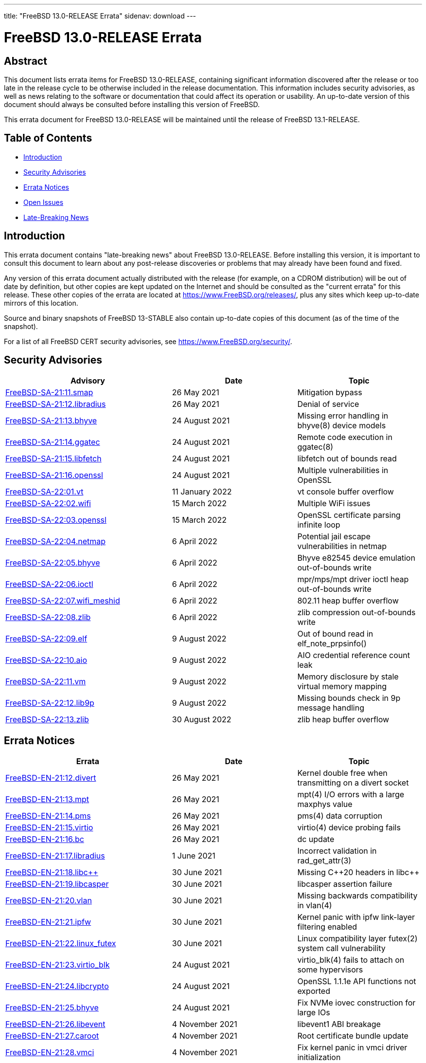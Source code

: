 ---
title: "FreeBSD 13.0-RELEASE Errata"
sidenav: download
---

:release: 13.0-RELEASE
:releaseNext: 13.1-RELEASE
:releaseBranch: 13-STABLE

= FreeBSD {release} Errata

== Abstract

This document lists errata items for FreeBSD {release}, containing significant information discovered after the release or too late in the release cycle to be otherwise included in the release documentation.
This information includes security advisories, as well as news relating to the software or documentation that could affect its operation or usability.
An up-to-date version of this document should always be consulted before installing this version of FreeBSD.

This errata document for FreeBSD {release} will be maintained until the release of FreeBSD {releaseNext}.

== Table of Contents

* <<intro,Introduction>>
* <<security,Security Advisories>>
* <<errata,Errata Notices>>
* <<open-issues,Open Issues>>
* <<late-news,Late-Breaking News>>

[[intro]]
== Introduction

This errata document contains "late-breaking news" about FreeBSD {release}.
Before installing this version, it is important to consult this document to learn about any post-release discoveries or problems that may already have been found and fixed.

Any version of this errata document actually distributed with the release (for example, on a CDROM distribution) will be out of date by definition, but other copies are kept updated on the Internet and should be consulted as the "current errata" for this release.
These other copies of the errata are located at https://www.FreeBSD.org/releases/, plus any sites which keep up-to-date mirrors of this location.

Source and binary snapshots of FreeBSD {releaseBranch} also contain up-to-date copies of this document (as of the time of the snapshot).

For a list of all FreeBSD CERT security advisories, see https://www.FreeBSD.org/security/.

[[security]]
== Security Advisories

[width="100%",cols="40%,30%,30%",options="header",]
|===
|Advisory |Date |Topic
|link:https://www.FreeBSD.org/security/advisories/FreeBSD-SA-21:11.smap.asc[FreeBSD-SA-21:11.smap] |26 May 2021 |Mitigation bypass
|link:https://www.FreeBSD.org/security/advisories/FreeBSD-SA-21:12.libradius.asc[FreeBSD-SA-21:12.libradius] |26 May 2021 |Denial of service
|link:https://www.FreeBSD.org/security/advisories/FreeBSD-SA-21:13.bhyve.asc[FreeBSD-SA-21:13.bhyve] |24 August 2021 |Missing error handling in bhyve(8) device models
|link:https://www.FreeBSD.org/security/advisories/FreeBSD-SA-21:14.ggatec.asc[FreeBSD-SA-21:14.ggatec] |24 August 2021 |Remote code execution in ggatec(8)
|link:https://www.FreeBSD.org/security/advisories/FreeBSD-SA-21:15.libfetch.asc[FreeBSD-SA-21:15.libfetch] |24 August 2021 |libfetch out of bounds read
|link:https://www.FreeBSD.org/security/advisories/FreeBSD-SA-21:16.openssl.asc[FreeBSD-SA-21:16.openssl] |24 August 2021 |Multiple vulnerabilities in OpenSSL
|link:https://www.FreeBSD.org/security/advisories/FreeBSD-SA-22:01.vt.asc[FreeBSD-SA-22:01.vt] |11 January 2022 |vt console buffer overflow
|link:https://www.FreeBSD.org/security/advisories/FreeBSD-SA-22:02.wifi.asc[FreeBSD-SA-22:02.wifi] |15 March 2022 |Multiple WiFi issues
|link:https://www.FreeBSD.org/security/advisories/FreeBSD-SA-22:03.openssl.asc[FreeBSD-SA-22:03.openssl] |15 March 2022 |OpenSSL certificate parsing infinite loop
|link:https://www.FreeBSD.org/security/advisories/FreeBSD-SA-22:04.netmap.asc[FreeBSD-SA-22:04.netmap] |6 April 2022 |Potential jail escape vulnerabilities in netmap
|link:https://www.FreeBSD.org/security/advisories/FreeBSD-SA-22:05.bhyve.asc[FreeBSD-SA-22:05.bhyve] |6 April 2022 |Bhyve e82545 device emulation out-of-bounds write
|link:https://www.FreeBSD.org/security/advisories/FreeBSD-SA-22:06.ioctl.asc[FreeBSD-SA-22:06.ioctl] |6 April 2022 |mpr/mps/mpt driver ioctl heap out-of-bounds write
|link:https://www.FreeBSD.org/security/advisories/FreeBSD-SA-22:07.wifi_meshid.asc[FreeBSD-SA-22:07.wifi_meshid] |6 April 2022 |802.11 heap buffer overflow
|link:https://www.FreeBSD.org/security/advisories/FreeBSD-SA-22:08.zlib.asc[FreeBSD-SA-22:08.zlib] |6 April 2022 |zlib compression out-of-bounds write
|link:https://www.FreeBSD.org/security/advisories/FreeBSD-SA-22:09.elf.asc[FreeBSD-SA-22:09.elf] |9 August 2022 |Out of bound read in elf_note_prpsinfo()
|link:https://www.FreeBSD.org/security/advisories/FreeBSD-SA-22:10.aio.asc[FreeBSD-SA-22:10.aio] |9 August 2022 |AIO credential reference count leak
|link:https://www.FreeBSD.org/security/advisories/FreeBSD-SA-22:11.vm.asc[FreeBSD-SA-22:11.vm] |9 August 2022 |Memory disclosure by stale virtual memory mapping
|link:https://www.FreeBSD.org/security/advisories/FreeBSD-SA-22:12.lib9p.asc[FreeBSD-SA-22:12.lib9p] |9 August 2022 |Missing bounds check in 9p message handling
|link:https://www.FreeBSD.org/security/advisories/FreeBSD-SA-22:13.zlib.asc[FreeBSD-SA-22:13.zlib] |30 August 2022 |zlib heap buffer overflow
|===

[[errata]]
== Errata Notices

[width="100%",cols="40%,30%,30%",options="header",]
|===
|Errata |Date |Topic
|link:https://www.FreeBSD.org/security/advisories/FreeBSD-EN-21:12.divert.asc[FreeBSD-EN-21:12.divert] |26 May 2021 |Kernel double free when transmitting on a divert socket
|link:https://www.FreeBSD.org/security/advisories/FreeBSD-EN-21:13.mpt.asc[FreeBSD-EN-21:13.mpt] |26 May 2021 |mpt(4) I/O errors with a large maxphys value
|link:https://www.FreeBSD.org/security/advisories/FreeBSD-EN-21:14.pms.asc[FreeBSD-EN-21:14.pms] |26 May 2021 |pms(4) data corruption
|link:https://www.FreeBSD.org/security/advisories/FreeBSD-EN-21:15.virtio.asc[FreeBSD-EN-21:15.virtio] |26 May 2021 |virtio(4) device probing fails
|link:https://www.FreeBSD.org/security/advisories/FreeBSD-EN-21:16.bc.asc[FreeBSD-EN-21:16.bc] |26 May 2021 |dc update
|link:https://www.FreeBSD.org/security/advisories/FreeBSD-EN-21:17.libradius.asc[FreeBSD-EN-21:17.libradius] |1 June 2021 |Incorrect validation in rad_get_attr(3)
|link:https://www.FreeBSD.org/security/advisories/FreeBSD-EN-21:18.libc{plus}{plus}.asc[FreeBSD-EN-21:18.libc{plus}{plus}] |30 June 2021 |Missing C{plus}{plus}20 headers in libc{plus}{plus}
|link:https://www.FreeBSD.org/security/advisories/FreeBSD-EN-21:19.libcasper.asc[FreeBSD-EN-21:19.libcasper] |30 June 2021 |libcasper assertion failure
|link:https://www.FreeBSD.org/security/advisories/FreeBSD-EN-21:20.vlan.asc[FreeBSD-EN-21:20.vlan] |30 June 2021 |Missing backwards compatibility in vlan(4)
|link:https://www.FreeBSD.org/security/advisories/FreeBSD-EN-21:21.ipfw.asc[FreeBSD-EN-21:21.ipfw] |30 June 2021 |Kernel panic with ipfw link-layer filtering enabled
|link:https://www.FreeBSD.org/security/advisories/FreeBSD-EN-21:22.linux_futex.asc[FreeBSD-EN-21:22.linux_futex] |30 June 2021 |Linux compatibility layer futex(2) system call vulnerability
|link:https://www.FreeBSD.org/security/advisories/FreeBSD-EN-21:23.virtio_blk.asc[FreeBSD-EN-21:23.virtio_blk] |24 August 2021 |virtio_blk(4) fails to attach on some hypervisors
|link:https://www.FreeBSD.org/security/advisories/FreeBSD-EN-21:24.libcrypto.asc[FreeBSD-EN-21:24.libcrypto] |24 August 2021 |OpenSSL 1.1.1e API functions not exported
|link:https://www.FreeBSD.org/security/advisories/FreeBSD-EN-21:25.bhyve.asc[FreeBSD-EN-21:25.bhyve] |24 August 2021 |Fix NVMe iovec construction for large IOs
|link:https://www.FreeBSD.org/security/advisories/FreeBSD-EN-21:26.libevent.asc[FreeBSD-EN-21:26.libevent] |4 November 2021 |libevent1 ABI breakage
|link:https://www.FreeBSD.org/security/advisories/FreeBSD-EN-21:27.caroot.asc[FreeBSD-EN-21:27.caroot] |4 November 2021 |Root certificate bundle update
|link:https://www.FreeBSD.org/security/advisories/FreeBSD-EN-21:28.vmci.asc[FreeBSD-EN-21:28.vmci] |4 November 2021 |Fix kernel panic in vmci driver initialization
|link:https://www.FreeBSD.org/security/advisories/FreeBSD-EN-21:29.tzdata.asc[FreeBSD-EN-21:29.tzdata] |4 November 2021 |Timezone database information update
|link:https://www.FreeBSD.org/security/advisories/FreeBSD-EN-22:01.fsck_ffs.asc[FreeBSD-EN-22:01.fsck_ffs] |11 January 2022 |fsck_ffs fails to correct certain errors
|link:https://www.FreeBSD.org/security/advisories/FreeBSD-EN-22:02.xsave.asc[FreeBSD-EN-22:02.xsave] |11 January 2022 |Incorrect XSAVE state size
|link:https://www.FreeBSD.org/security/advisories/FreeBSD-EN-22:03.hyperv.asc[FreeBSD-EN-22:03.hyperv] |11 January 2022 |vPCI compatibility improvements with certain Hyper-V releases
|link:https://www.FreeBSD.org/security/advisories/FreeBSD-EN-22:05.tail.asc[FreeBSD-EN-22:05.tail] |11 January 2022 |tail -F fails to follow some types of log rotation
|link:https://www.FreeBSD.org/security/advisories/FreeBSD-EN-22:06.libalias.asc[FreeBSD-EN-22:06.libalias] |11 January 2022 |Incorrect fragmented IPv4 packet handling in libalias
|link:https://www.FreeBSD.org/security/advisories/FreeBSD-EN-22:07.la57.asc[FreeBSD-EN-22:07.la57] |1 February 2022 |Intel CPU LA57 boot failure
|link:https://www.FreeBSD.org/security/advisories/FreeBSD-EN-22:10.zfs.asc[FreeBSD-EN-22:10.zfs] |15 March 2022 |ZFS writes fail to update file size
|link:https://www.FreeBSD.org/security/advisories/FreeBSD-EN-22:11.zfs.asc[FreeBSD-EN-22:11.zfs] |15 March 2022 |ZFS lseek(2) inconsistencies
|link:https://www.FreeBSD.org/security/advisories/FreeBSD-EN-22:12.zfs.asc[FreeBSD-EN-22:12.zfs] |15 March 2022 |ZFS panic upon concurrent 'zfs list' calls
|link:https://www.FreeBSD.org/security/advisories/FreeBSD-EN-22:13.zfs.asc[FreeBSD-EN-22:13.zfs] |21 March 2022 |ZFS data loss
|link:https://www.FreeBSD.org/security/advisories/FreeBSD-EN-22:14.tzdata.asc[FreeBSD-EN-22:14.tzdata] |22 March 2022 |Timezone database information update
|link:https://www.FreeBSD.org/security/advisories/FreeBSD-EN-22:15.pf.asc[FreeBSD-EN-22:15.pf] |6 April 2022 |pf(4) tables may fail to load
|link:https://www.FreeBSD.org/security/advisories/FreeBSD-EN-22:17.cam.asc[FreeBSD-EN-22:17.cam] |9 August 2022 |Kernel memory corruption during SCSI error recovery
|link:https://www.FreeBSD.org/security/advisories/FreeBSD-EN-22:18.wifi.asc[FreeBSD-EN-22:18.wifi] |9 August 2022 |WiFi patch update
|link:https://www.FreeBSD.org/security/advisories/FreeBSD-EN-22:19.pam_exec.asc[FreeBSD-EN-22:19.pam_exec] |9 August 2022 |NULL pointer dereference in pam_exec(8)
|link:https://www.FreeBSD.org/security/advisories/FreeBSD-EN-22:20.tzdata.asc[FreeBSD-EN-22:20.tzdata] |30 August 2022 |Timezone database information update
|===

[[open-issues]]
== Open Issues

No open issues.

[[late-news]]
== Late-Breaking News

[2021-04-05] A very late issue was discovered in the [.filename]#/usr/bin/dc# program.
The "P" command does not correctly pop the top of stack value and this will break complex scripts that continue after printing a result.
The [.filename]#/usr/bin/bc# program is not affected, since it does not depend on dc as its execution engine.

[2021-04-14] An issue was discovered where during an upgrade, when the kernel is new but [.filename]#/sbin/ifconfig# is still the previous version, VLAN interfaces are configured with an invalid ethernet protocol type.
This causes the VLAN interfaces to send invalid traffic, resulting in non-functional networking.
Once the updated [.filename]#/sbin/ifconfig# binary is installed, VLANs are created correctly.
When depending on network access via VLANs during the upgrade, it is suggested to install the new world (run the second `freebsd-update install`) before rebooting.
